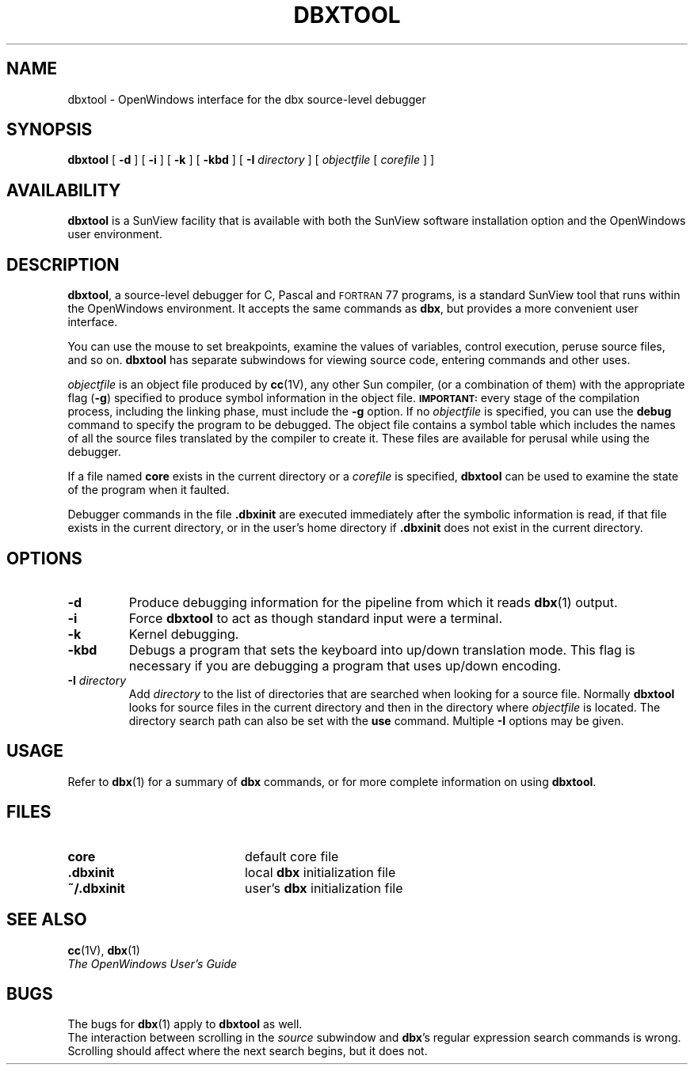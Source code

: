 .\" @(#)dbxtool.1 1.25 89/07/31 SMI;
.TH DBXTOOL 1 "1 September 89"
.SH NAME
dbxtool \- OpenWindows interface for the dbx source-level debugger
.SH SYNOPSIS
.B dbxtool
[
.B \-d
] [
.B \-i
] [
.B \-k
] [
.B \-kbd
] [
.B \-I
.I directory
] [
.I objectfile
[
.I corefile
] ]
.SH AVAILABILITY
.LP
.B dbxtool 
is a SunView facility that is available with both
the SunView software installation option and the OpenWindows
user environment.
.SH DESCRIPTION
.IX "dbxtool command"  ""  "\fLdbxtool\fP \(em debugger"
.IX "debug tools"  "dbxtool command"  ""  "\fLdbxtool\fP \(em debugger"
.IX "programming tools"  "dbxtool command"  ""  "\fLdbxtool\fP \(em debugger"
.LP
.BR dbxtool ,
a source-level debugger for C, Pascal and \s-1FORTRAN\s0 77
programs, is a standard SunView tool that runs within the
OpenWindows
environment.
It accepts the same commands as
.BR "dbx" ","
but provides a more convenient user interface.
.LP
You can use the mouse to set breakpoints, examine
the values of variables, control execution, peruse
source files, and so on.
.B dbxtool
has separate subwindows for viewing source code,
entering commands and other uses.
.LP
.I objectfile
is an object file produced by
.BR cc (1V),
any other Sun compiler, (or a combination of them) with the appropriate
flag
.RB ( \-g )
specified to produce symbol information in the object file.
.SB IMPORTANT:
every stage of the compilation process, including the linking phase, must
include the
.B \-g
option.
If no
.I objectfile
is specified, you can use the
.B debug
command to specify the program to be debugged.
The object file contains
a symbol table which includes the names of all the
source files translated by the compiler to create it.
These files are available for perusal while
using the debugger.
.LP
If a file named
.B core
exists in the current directory or a
.I corefile
is specified,
.B dbxtool
can be used to examine the
state of the program when it faulted.
.LP
Debugger commands in the file
.B .\|dbxinit
are executed
immediately after the symbolic information is read, if that
file exists in the current directory, or in the user's home
directory if
.B .\|dbxinit
does not exist in the current directory.
.SH OPTIONS
.TP
.B \-d
Produce debugging information for the pipeline from which it reads
.BR dbx (1)
output.
.TP
.B \-i
Force
.B dbxtool
to act as though standard input were a terminal.
.TP
.B \-k
Kernel debugging.
.TP
.B \-kbd
Debugs a program that sets the keyboard into up/down translation
mode.  This flag is necessary if you are debugging a program
that uses up/down encoding.
.TP
.BI \-I " directory"
Add
.I directory
to the list of directories that are searched when looking
for a source file.  Normally
.B dbxtool
looks for source files in the
current directory and then in the directory where
.I objectfile
is located.
The directory search path can also be set with the
.B use
command.
Multiple
.B \-I
options may be given.
.SH USAGE
.LP
Refer to
.BR dbx (1)
for a summary of
.B dbx
commands, or
.TX DEBUG
for more complete information on using
.BR dbxtool .
.SH FILES
.PD 0
.TP 20
.B core
default core file
.TP
.B .\|dbxinit
local
.B dbx
initialization file
.TP
.B ~/.\|dbxinit
user's
.B dbx
initialization file
.SH SEE ALSO
.BR cc (1V),
.BR dbx (1)
.LP
.TX DEBUG
.br
.I  The OpenWindows User's Guide
.br
.ne 6
.SH BUGS
.LP
The bugs for
.BR dbx (1)
apply to
.B dbxtool
as well.
.LP
The interaction between scrolling in the
.I source
subwindow and
.BR dbx 's
regular expression search commands is wrong.
Scrolling should affect where the next search begins,
but it does not.

